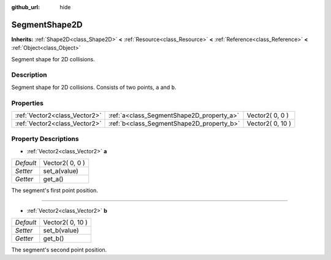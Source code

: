 :github_url: hide

.. Generated automatically by doc/tools/makerst.py in Godot's source tree.
.. DO NOT EDIT THIS FILE, but the SegmentShape2D.xml source instead.
.. The source is found in doc/classes or modules/<name>/doc_classes.

.. _class_SegmentShape2D:

SegmentShape2D
==============

**Inherits:** :ref:`Shape2D<class_Shape2D>` **<** :ref:`Resource<class_Resource>` **<** :ref:`Reference<class_Reference>` **<** :ref:`Object<class_Object>`

Segment shape for 2D collisions.

Description
-----------

Segment shape for 2D collisions. Consists of two points, ``a`` and ``b``.

Properties
----------

+-------------------------------+-------------------------------------------+------------------+
| :ref:`Vector2<class_Vector2>` | :ref:`a<class_SegmentShape2D_property_a>` | Vector2( 0, 0 )  |
+-------------------------------+-------------------------------------------+------------------+
| :ref:`Vector2<class_Vector2>` | :ref:`b<class_SegmentShape2D_property_b>` | Vector2( 0, 10 ) |
+-------------------------------+-------------------------------------------+------------------+

Property Descriptions
---------------------

.. _class_SegmentShape2D_property_a:

- :ref:`Vector2<class_Vector2>` **a**

+-----------+-----------------+
| *Default* | Vector2( 0, 0 ) |
+-----------+-----------------+
| *Setter*  | set_a(value)    |
+-----------+-----------------+
| *Getter*  | get_a()         |
+-----------+-----------------+

The segment's first point position.

----

.. _class_SegmentShape2D_property_b:

- :ref:`Vector2<class_Vector2>` **b**

+-----------+------------------+
| *Default* | Vector2( 0, 10 ) |
+-----------+------------------+
| *Setter*  | set_b(value)     |
+-----------+------------------+
| *Getter*  | get_b()          |
+-----------+------------------+

The segment's second point position.


